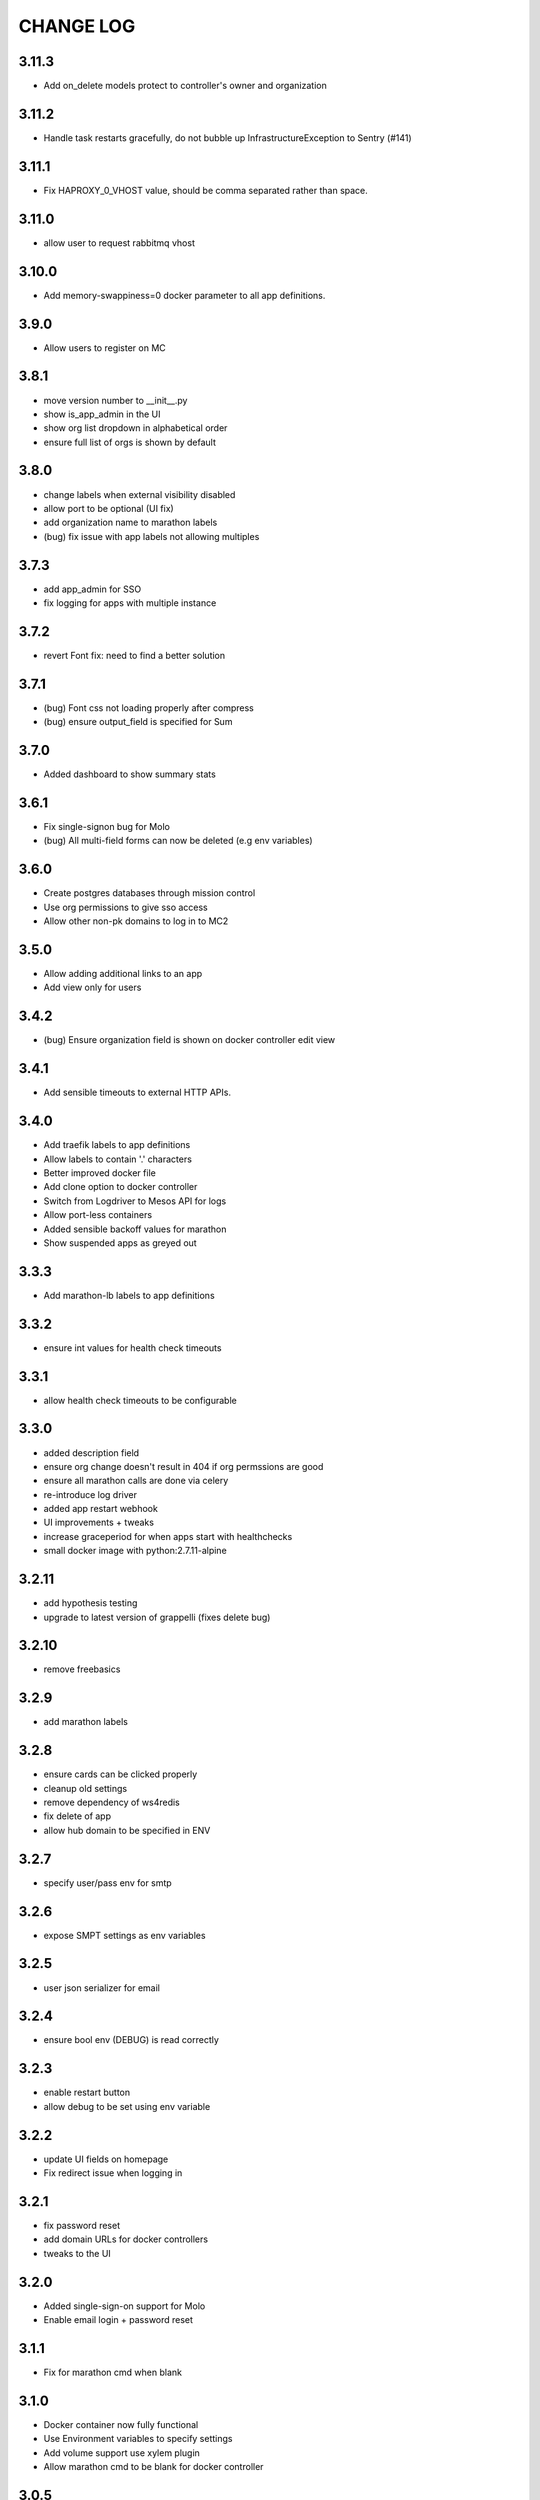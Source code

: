 CHANGE LOG
==========

3.11.3
------

- Add on_delete models protect to controller's owner and organization

3.11.2
------

- Handle task restarts gracefully, do not bubble up InfrastructureException to Sentry (#141)

3.11.1
------

- Fix HAPROXY_0_VHOST value, should be comma separated rather than space.

3.11.0
------
- allow user to request rabbitmq vhost

3.10.0
------
- Add memory-swappiness=0 docker parameter to all app definitions.

3.9.0
-----
- Allow users to register on MC

3.8.1
-----
- move version number to __init__.py
- show is_app_admin in the UI
- show org list dropdown in alphabetical order
- ensure full list of orgs is shown by default

3.8.0
-----
- change labels when external visibility disabled
- allow port to be optional (UI fix)
- add organization name to marathon labels
- (bug) fix issue with app labels not allowing multiples

3.7.3
-----
- add app_admin for SSO
- fix logging for apps with multiple instance

3.7.2
-----
- revert Font fix: need to find a better solution

3.7.1
-----
- (bug) Font css not loading properly after compress
- (bug) ensure output_field is specified for Sum

3.7.0
-----
- Added dashboard to show summary stats

3.6.1
-----
- Fix single-signon bug for Molo
- (bug) All multi-field forms can now be deleted (e.g env variables)

3.6.0
-----
- Create postgres databases through mission control
- Use org permissions to give sso access
- Allow other non-pk domains to log in to MC2

3.5.0
-----
- Allow adding additional links to an app
- Add view only for users

3.4.2
-----
- (bug) Ensure organization field is shown on docker controller edit view

3.4.1
-----
- Add sensible timeouts to external HTTP APIs.

3.4.0
-----
- Add traefik labels to app definitions
- Allow labels to contain '.' characters
- Better improved docker file
- Add clone option to docker controller
- Switch from Logdriver to Mesos API for logs
- Allow port-less containers
- Added sensible backoff values for marathon
- Show suspended apps as greyed out

3.3.3
-----
- Add marathon-lb labels to app definitions

3.3.2
-----
- ensure int values for health check timeouts

3.3.1
-----
- allow health check timeouts to be configurable

3.3.0
-----
- added description field
- ensure org change doesn't result in 404 if org permssions are good
- ensure all marathon calls are done via celery
- re-introduce log driver
- added app restart webhook
- UI improvements + tweaks
- increase graceperiod for when apps start with healthchecks
- small docker image with python:2.7.11-alpine

3.2.11
------
- add hypothesis testing
- upgrade to latest version of grappelli (fixes delete bug)

3.2.10
-----
- remove freebasics

3.2.9
-----
- add marathon labels

3.2.8
-----
- ensure cards can be clicked properly
- cleanup old settings
- remove dependency of ws4redis
- fix delete of app
- allow hub domain to be specified in ENV

3.2.7
-----
- specify user/pass env for smtp

3.2.6
-----
- expose SMPT settings as env variables

3.2.5
-----
- user json serializer for email

3.2.4
-----
- ensure bool env (DEBUG) is read correctly

3.2.3
-----
- enable restart button
- allow debug to be set using env variable

3.2.2
-----
- update UI fields on homepage
- Fix redirect issue when logging in

3.2.1
-----
- fix password reset
- add domain URLs for docker controllers
- tweaks to the UI

3.2.0
-----
- Added single-sign-on support for Molo
- Enable email login + password reset

3.1.1
-----
- Fix for marathon cmd when blank

3.1.0
-----
- Docker container now fully functional
- Use Environment variables to specify settings
- Add volume support use xylem plugin
- Allow marathon cmd to be blank for docker controller

3.0.5
-----
- ensure all static files are packaged

3.0.4
-----
- use json serialiser for celery

3.0.3
-----
- fix E402 in latest flake8 version

3.0.2
-----
- update celery to be inline with 3.1.19

3.0.1
-----
- make settings variables configurable via ENV

3.0.0
-----
- release as pip installable
- refactored namespace to use mc2
- allow deleting of app

2.0.0
-----
- Initial 2.0 release (non-backwards compatible)
- refactored code structure
- introduced controller base
- simplified model definitions

< 2.0
-----
- Mission Control for Universal Core
